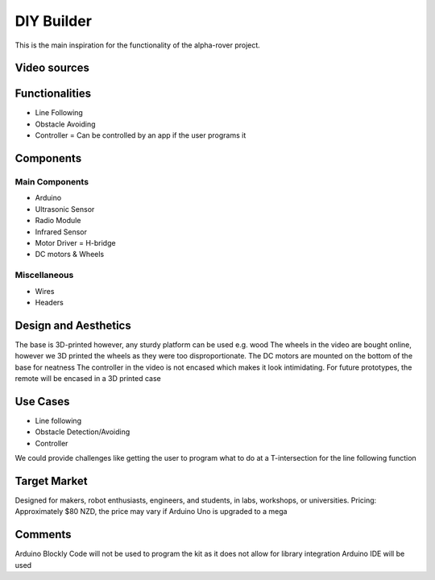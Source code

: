 DIY Builder
===========

This is the main inspiration for the functionality of the alpha-rover project.
    

Video sources
-------------

.. raw:: html

   <center>
    <iframe width="560" height="315" src="https://www.youtube.com/embed/QKXEycqRphg" frameborder="0" allow="accelerometer; autoplay; encrypted-media; gyroscope; picture-in-picture" allowfullscreen></iframe>
   </center>
   
.. raw:: html

   <center>
    <iframe width="560" height="315" src="https://www.youtube.com/embed/4GYGwT5vJ-M" frameborder="0" allow="accelerometer; autoplay; encrypted-media; gyroscope; picture-in-picture" allowfullscreen></iframe>
   </center> 
   
Functionalities
---------------

* Line Following
* Obstacle Avoiding
* Controller = Can be controlled by an app if the user programs it 

Components
----------

Main Components
...............

* Arduino 
* Ultrasonic Sensor
* Radio Module
* Infrared Sensor
* Motor Driver = H-bridge
* DC motors & Wheels

Miscellaneous
.............

* Wires
* Headers 

Design and Aesthetics
---------------------

The base is 3D-printed however, any sturdy platform can be used e.g. wood 
The wheels in the video are bought online, however we 3D printed the wheels as they were too disproportionate. 
The DC motors are mounted on the bottom of the base for neatness
The controller in the video is not encased which makes it look intimidating. For future prototypes, the remote will be encased in a 3D printed case

Use Cases
---------

* Line following
* Obstacle Detection/Avoiding
* Controller

We could provide challenges like getting the user to program what to do at a T-intersection for the line following function 

Target Market
-------------

Designed for makers, robot enthusiasts, engineers, and students, in labs, workshops, or universities.
Pricing: Approximately $80 NZD, the price may vary if Arduino Uno is upgraded to a mega 

Comments
--------

Arduino Blockly Code will not be used to program the kit as it does not allow for library integration
Arduino IDE will be used
